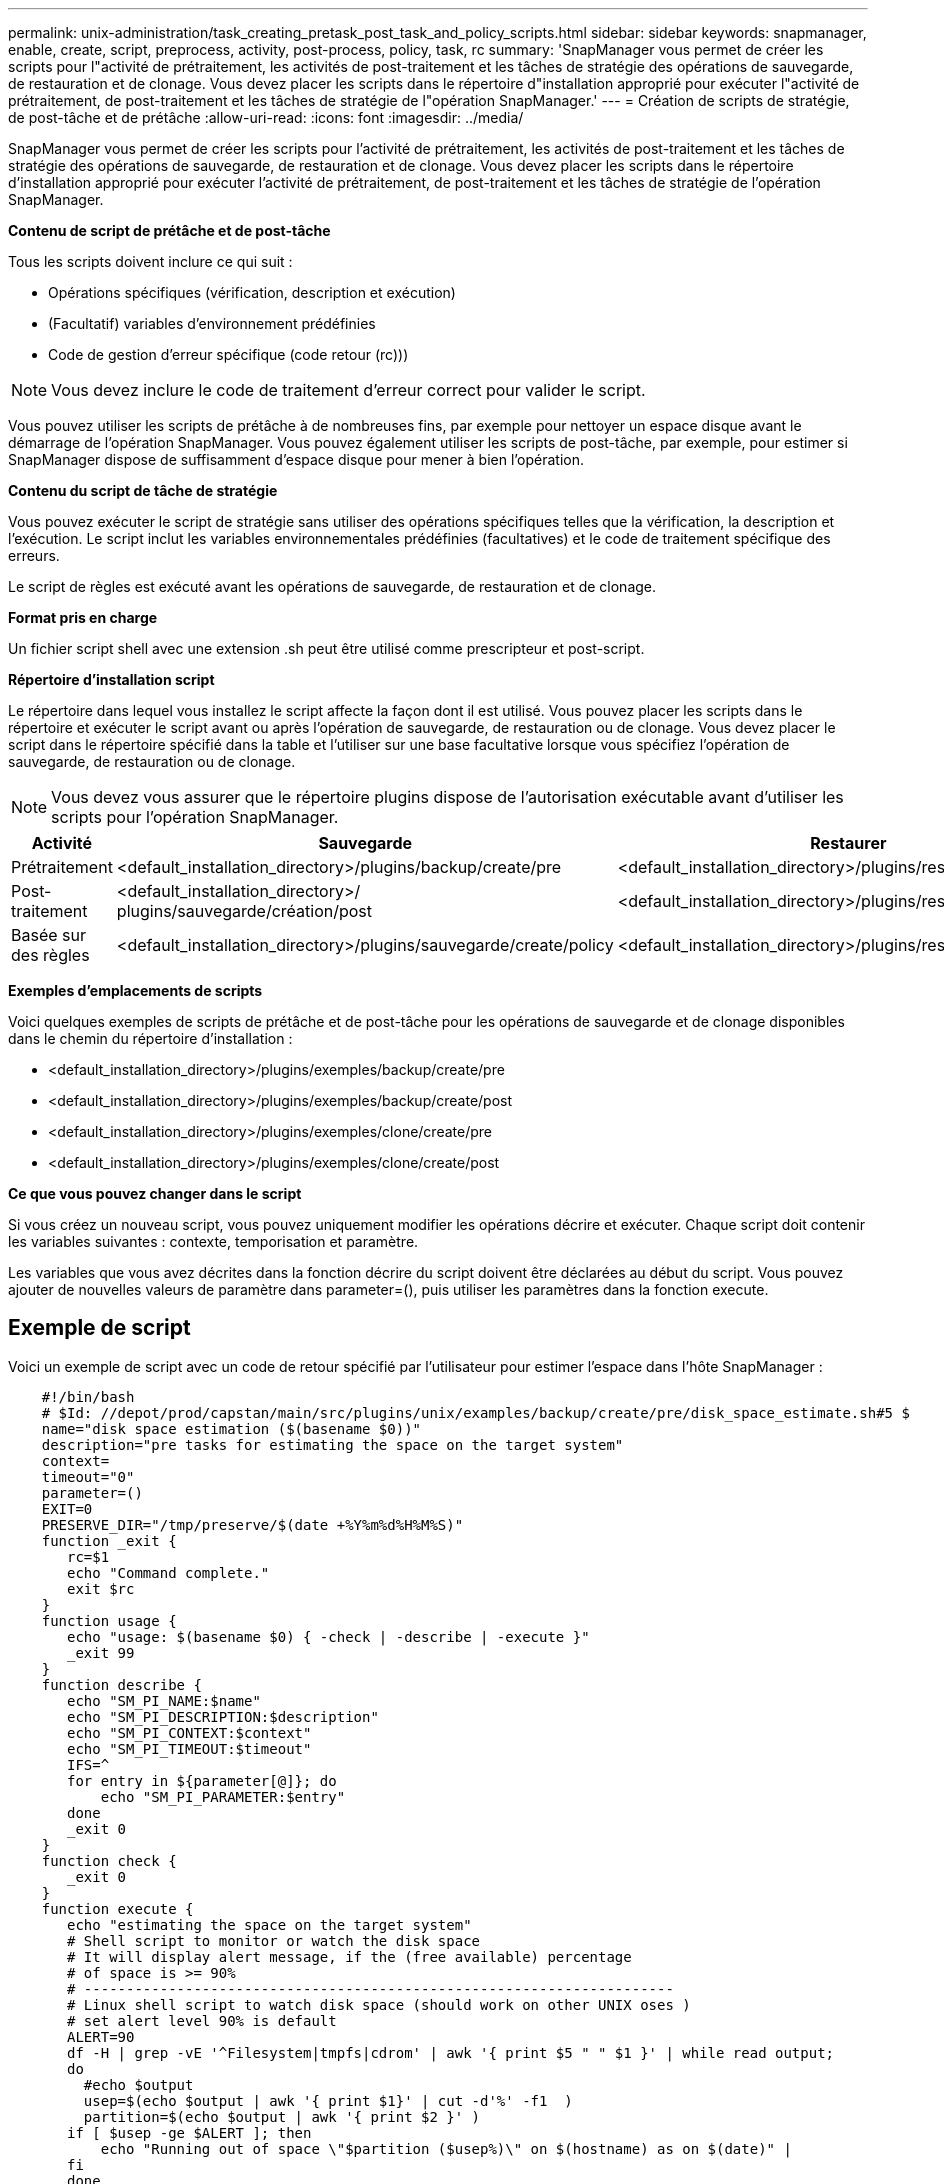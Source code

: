 ---
permalink: unix-administration/task_creating_pretask_post_task_and_policy_scripts.html 
sidebar: sidebar 
keywords: snapmanager, enable, create, script, preprocess, activity, post-process, policy, task, rc 
summary: 'SnapManager vous permet de créer les scripts pour l"activité de prétraitement, les activités de post-traitement et les tâches de stratégie des opérations de sauvegarde, de restauration et de clonage. Vous devez placer les scripts dans le répertoire d"installation approprié pour exécuter l"activité de prétraitement, de post-traitement et les tâches de stratégie de l"opération SnapManager.' 
---
= Création de scripts de stratégie, de post-tâche et de prétâche
:allow-uri-read: 
:icons: font
:imagesdir: ../media/


[role="lead"]
SnapManager vous permet de créer les scripts pour l'activité de prétraitement, les activités de post-traitement et les tâches de stratégie des opérations de sauvegarde, de restauration et de clonage. Vous devez placer les scripts dans le répertoire d'installation approprié pour exécuter l'activité de prétraitement, de post-traitement et les tâches de stratégie de l'opération SnapManager.

*Contenu de script de prétâche et de post-tâche*

Tous les scripts doivent inclure ce qui suit :

* Opérations spécifiques (vérification, description et exécution)
* (Facultatif) variables d'environnement prédéfinies
* Code de gestion d'erreur spécifique (code retour (rc)))



NOTE: Vous devez inclure le code de traitement d'erreur correct pour valider le script.

Vous pouvez utiliser les scripts de prétâche à de nombreuses fins, par exemple pour nettoyer un espace disque avant le démarrage de l'opération SnapManager. Vous pouvez également utiliser les scripts de post-tâche, par exemple, pour estimer si SnapManager dispose de suffisamment d'espace disque pour mener à bien l'opération.

*Contenu du script de tâche de stratégie*

Vous pouvez exécuter le script de stratégie sans utiliser des opérations spécifiques telles que la vérification, la description et l'exécution. Le script inclut les variables environnementales prédéfinies (facultatives) et le code de traitement spécifique des erreurs.

Le script de règles est exécuté avant les opérations de sauvegarde, de restauration et de clonage.

*Format pris en charge*

Un fichier script shell avec une extension .sh peut être utilisé comme prescripteur et post-script.

*Répertoire d'installation script*

Le répertoire dans lequel vous installez le script affecte la façon dont il est utilisé. Vous pouvez placer les scripts dans le répertoire et exécuter le script avant ou après l'opération de sauvegarde, de restauration ou de clonage. Vous devez placer le script dans le répertoire spécifié dans la table et l'utiliser sur une base facultative lorsque vous spécifiez l'opération de sauvegarde, de restauration ou de clonage.


NOTE: Vous devez vous assurer que le répertoire plugins dispose de l'autorisation exécutable avant d'utiliser les scripts pour l'opération SnapManager.

|===
| Activité | Sauvegarde | Restaurer | Clonage 


 a| 
Prétraitement
 a| 
<default_installation_directory>/plugins/backup/create/pre
 a| 
<default_installation_directory>/plugins/restore/create/pre
 a| 
<default_installation_directory>/plugins/clone/create/pre



 a| 
Post-traitement
 a| 
<default_installation_directory>/ plugins/sauvegarde/création/post
 a| 
<default_installation_directory>/plugins/restore/create/post
 a| 
<default_installation_directory>/plugins/clone/create/post



 a| 
Basée sur des règles
 a| 
<default_installation_directory>/plugins/sauvegarde/create/policy
 a| 
<default_installation_directory>/plugins/restore/create/policy
 a| 
<default_installation_directory>/plugins/clone/create/policy

|===
*Exemples d'emplacements de scripts*

Voici quelques exemples de scripts de prétâche et de post-tâche pour les opérations de sauvegarde et de clonage disponibles dans le chemin du répertoire d'installation :

* <default_installation_directory>/plugins/exemples/backup/create/pre
* <default_installation_directory>/plugins/exemples/backup/create/post
* <default_installation_directory>/plugins/exemples/clone/create/pre
* <default_installation_directory>/plugins/exemples/clone/create/post


*Ce que vous pouvez changer dans le script*

Si vous créez un nouveau script, vous pouvez uniquement modifier les opérations décrire et exécuter. Chaque script doit contenir les variables suivantes : contexte, temporisation et paramètre.

Les variables que vous avez décrites dans la fonction décrire du script doivent être déclarées au début du script. Vous pouvez ajouter de nouvelles valeurs de paramètre dans parameter=(), puis utiliser les paramètres dans la fonction execute.



== Exemple de script

Voici un exemple de script avec un code de retour spécifié par l'utilisateur pour estimer l'espace dans l'hôte SnapManager :

[listing]
----

    #!/bin/bash
    # $Id: //depot/prod/capstan/main/src/plugins/unix/examples/backup/create/pre/disk_space_estimate.sh#5 $
    name="disk space estimation ($(basename $0))"
    description="pre tasks for estimating the space on the target system"
    context=
    timeout="0"
    parameter=()
    EXIT=0
    PRESERVE_DIR="/tmp/preserve/$(date +%Y%m%d%H%M%S)"
    function _exit {
       rc=$1
       echo "Command complete."
       exit $rc
    }
    function usage {
       echo "usage: $(basename $0) { -check | -describe | -execute }"
       _exit 99
    }
    function describe {
       echo "SM_PI_NAME:$name"
       echo "SM_PI_DESCRIPTION:$description"
       echo "SM_PI_CONTEXT:$context"
       echo "SM_PI_TIMEOUT:$timeout"
       IFS=^
       for entry in ${parameter[@]}; do
           echo "SM_PI_PARAMETER:$entry"
       done
       _exit 0
    }
    function check {
       _exit 0
    }
    function execute {
       echo "estimating the space on the target system"
       # Shell script to monitor or watch the disk space
       # It will display alert message, if the (free available) percentage
       # of space is >= 90%
       # ----------------------------------------------------------------------
       # Linux shell script to watch disk space (should work on other UNIX oses )
       # set alert level 90% is default
       ALERT=90
       df -H | grep -vE '^Filesystem|tmpfs|cdrom' | awk '{ print $5 " " $1 }' | while read output;
       do
         #echo $output
         usep=$(echo $output | awk '{ print $1}' | cut -d'%' -f1  )
         partition=$(echo $output | awk '{ print $2 }' )
       if [ $usep -ge $ALERT ]; then
           echo "Running out of space \"$partition ($usep%)\" on $(hostname) as on $(date)" |
       fi
       done
      _exit 0
     }
    function preserve {
        [ $# -ne 2 ] && return 1
        file=$1
        save=$(echo ${2:0:1} | tr [a-z] [A-Z])
        [ "$save" == "Y" ] || return 0
        if [ ! -d "$PRESERVE_DIR" ] ; then
           mkdir -p "$PRESERVE_DIR"
           if [ $? -ne 0 ] ; then
               echo "could not create directory [$PRESERVE_DIR]"
               return 1
           fi
        fi
        if [ -e "$file" ] ; then
            mv "$file" "$PRESERVE_DIR/."
        fi
        return $?
    }
    case $(echo $1 | tr [A-Z] [a-z]) in
        -check)    check
                  ;;
        -execute)  execute
                  ;;
        -describe) describe
                  ;;
     *)         echo "unknown option $1"
              usage
              ;;
     esac
----